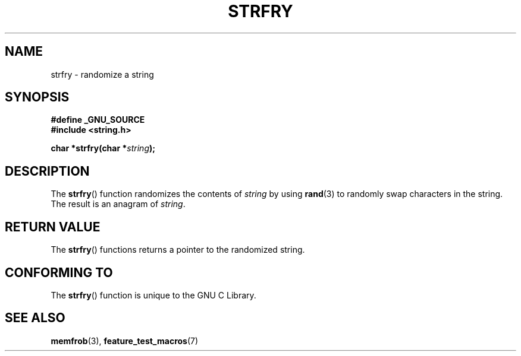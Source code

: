 .\" Copyright 1993 David Metcalfe (david@prism.demon.co.uk)
.\"
.\" Permission is granted to make and distribute verbatim copies of this
.\" manual provided the copyright notice and this permission notice are
.\" preserved on all copies.
.\"
.\" Permission is granted to copy and distribute modified versions of this
.\" manual under the conditions for verbatim copying, provided that the
.\" entire resulting derived work is distributed under the terms of a
.\" permission notice identical to this one.
.\" 
.\" Since the Linux kernel and libraries are constantly changing, this
.\" manual page may be incorrect or out-of-date.  The author(s) assume no
.\" responsibility for errors or omissions, or for damages resulting from
.\" the use of the information contained herein.  The author(s) may not
.\" have taken the same level of care in the production of this manual,
.\" which is licensed free of charge, as they might when working
.\" professionally.
.\" 
.\" Formatted or processed versions of this manual, if unaccompanied by
.\" the source, must acknowledge the copyright and authors of this work.
.\"
.\" References consulted:
.\"     Linux libc source code
.\"     Lewine's _POSIX Programmer's Guide_ (O'Reilly & Associates, 1991)
.\"     386BSD man pages
.\" Modified Sun Jul 25 10:39:43 1993 by Rik Faith (faith@cs.unc.edu)
.TH STRFRY 3  1993-04-12 "GNU" "Linux Programmer's Manual"
.SH NAME
strfry \- randomize a string
.SH SYNOPSIS
.nf
.B #define _GNU_SOURCE
.br
.B #include <string.h>
.sp
.BI "char *strfry(char *" string );
.fi
.SH DESCRIPTION
The \fBstrfry\fP() function randomizes the contents of \fIstring\fP by
using \fBrand\fP(3) to randomly swap characters in the string.  The
result is an anagram of \fIstring\fP.
.SH "RETURN VALUE"
The \fBstrfry\fP() functions returns a pointer to the randomized
string.
.SH "CONFORMING TO"
The \fBstrfry\fP() function is unique to the 
GNU C Library.
.SH "SEE ALSO"
.BR memfrob (3),
.BR feature_test_macros (7)
